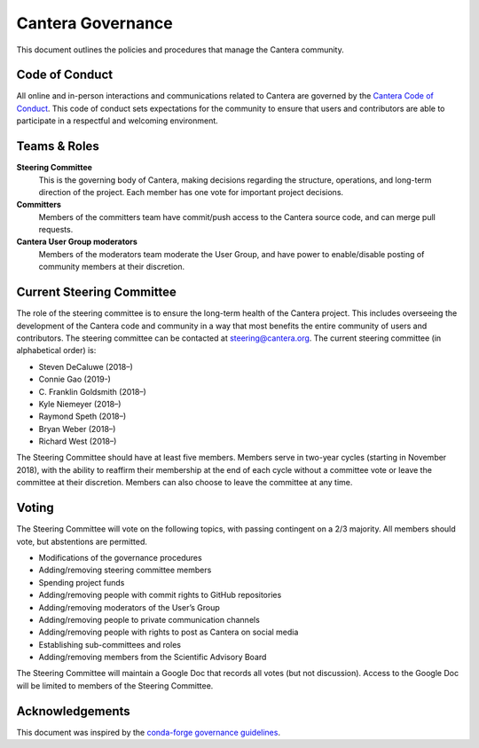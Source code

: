 .. title: Governance
.. description: Policies and procedures governing the Cantera community
.. slug: governance

.. jumbotron::

   .. raw:: html

      <h1 class="display-3">Governance</h1>

   .. class:: lead

      Policies and procedures governing the Cantera community

Cantera Governance
------------------

This document outlines the policies and procedures that manage the Cantera community.

Code of Conduct
~~~~~~~~~~~~~~~

All online and in-person interactions and communications related to Cantera are
governed by the `Cantera Code of Conduct
<https://github.com/Cantera/cantera/blob/master/CODE_OF_CONDUCT.md>`__. This code
of conduct sets expectations for the community to ensure that users and
contributors are able to participate in a respectful and welcoming environment.

Teams & Roles
~~~~~~~~~~~~~

**Steering Committee**
    This is the governing body of Cantera, making decisions regarding the structure,
    operations, and long-term direction of the project. Each member has one vote for
    important project decisions.

**Committers**
    Members of the committers team have commit/push access to the Cantera source code,
    and can merge pull requests.

**Cantera User Group moderators**
    Members of the moderators team moderate the User Group, and have power to
    enable/disable posting of community members at their discretion.

Current Steering Committee
~~~~~~~~~~~~~~~~~~~~~~~~~~

The role of the steering committee is to ensure the long-term health of the
Cantera project. This includes overseeing the development of the Cantera code
and community in a way that most benefits the entire community of users and
contributors. The steering committee can be contacted at `steering@cantera.org
<mailto:steering@cantera.org>`__. The current steering committee (in alphabetical
order) is:

* Steven DeCaluwe (2018–)
* Connie Gao (2019-)
* \C. Franklin Goldsmith (2018–)
* Kyle Niemeyer (2018–)
* Raymond Speth (2018–)
* Bryan Weber (2018–)
* Richard West (2018–)

The Steering Committee should have at least five members. Members serve in two-year
cycles (starting in November 2018), with the ability to reaffirm their membership
at the end of each cycle without a committee vote or leave the committee at
their discretion. Members can also choose to leave the committee at any time.

Voting
~~~~~~

The Steering Committee will vote on the following topics, with passing contingent
on a 2/3 majority. All members should vote, but abstentions are permitted.

* Modifications of the governance procedures
* Adding/removing steering committee members
* Spending project funds
* Adding/removing people with commit rights to GitHub repositories
* Adding/removing moderators of the User’s Group
* Adding/removing people to private communication channels
* Adding/removing people with rights to post as Cantera on social media
* Establishing sub-committees and roles
* Adding/removing members from the Scientific Advisory Board

The Steering Committee will maintain a Google Doc that records all votes
(but not discussion). Access to the Google Doc will be limited to members of the
Steering Committee.


Acknowledgements
~~~~~~~~~~~~~~~~

This document was inspired by the `conda-forge governance guidelines
<https://conda-forge.org/docs/orga/governance.html>`__.
